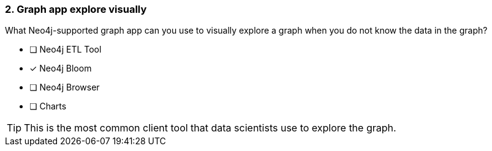 [.question]
=== 2. Graph app explore visually

What Neo4j-supported graph app can you use to visually explore a graph when you do not know the data in the graph?

* [ ] Neo4j ETL Tool
* [x] Neo4j Bloom
* [ ] Neo4j Browser
* [ ] Charts

[TIP]
====
This is the most common client tool that data scientists use to explore the graph.
====